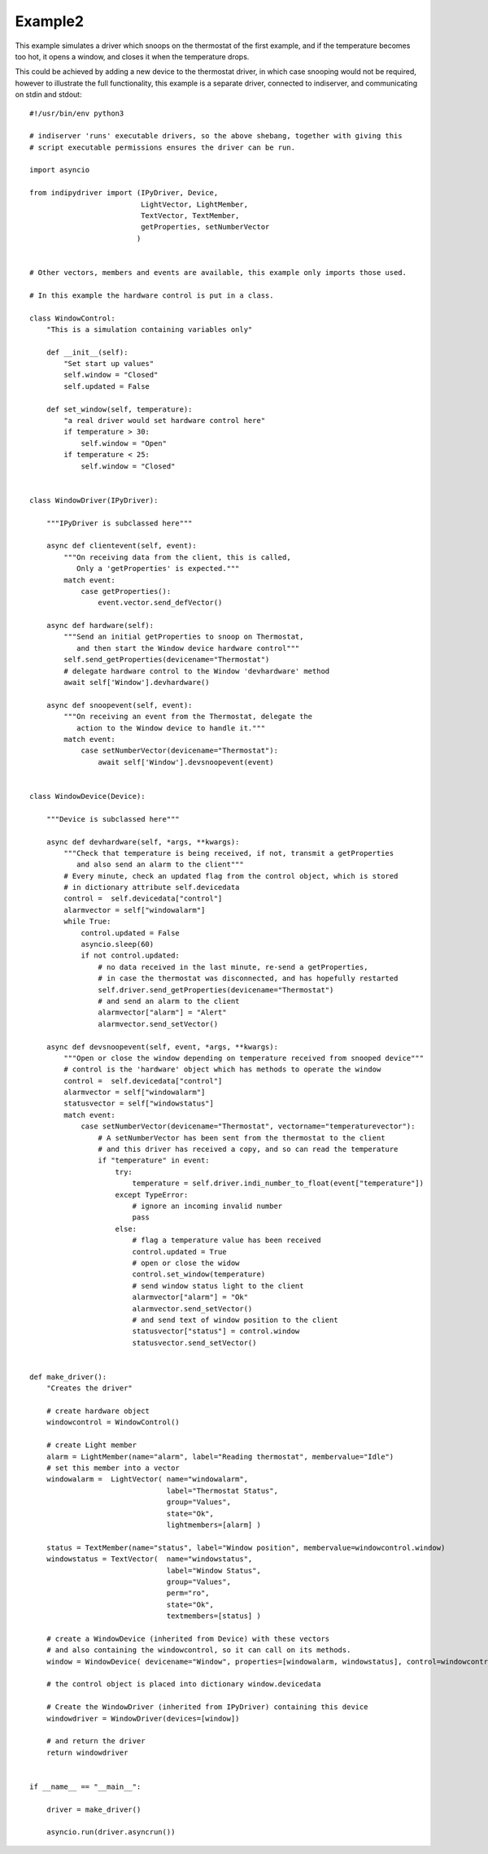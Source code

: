 Example2
========

This example simulates a driver which snoops on the thermostat of the first example, and if the temperature becomes too hot, it opens a window, and closes it when the temperature drops.

This could be achieved by adding a new device to the thermostat driver, in which case snooping would not be required, however to illustrate the full functionality, this example is a separate driver, connected to indiserver, and communicating on stdin and stdout::


    #!/usr/bin/env python3

    # indiserver 'runs' executable drivers, so the above shebang, together with giving this
    # script executable permissions ensures the driver can be run.

    import asyncio

    from indipydriver import (IPyDriver, Device,
                              LightVector, LightMember,
                              TextVector, TextMember,
                              getProperties, setNumberVector
                             )


    # Other vectors, members and events are available, this example only imports those used.

    # In this example the hardware control is put in a class.

    class WindowControl:
        "This is a simulation containing variables only"

        def __init__(self):
            "Set start up values"
            self.window = "Closed"
            self.updated = False

        def set_window(self, temperature):
            "a real driver would set hardware control here"
            if temperature > 30:
                self.window = "Open"
            if temperature < 25:
                self.window = "Closed"


    class WindowDriver(IPyDriver):

        """IPyDriver is subclassed here"""

        async def clientevent(self, event):
            """On receiving data from the client, this is called,
               Only a 'getProperties' is expected."""
            match event:
                case getProperties():
                    event.vector.send_defVector()

        async def hardware(self):
            """Send an initial getProperties to snoop on Thermostat,
               and then start the Window device hardware control"""
            self.send_getProperties(devicename="Thermostat")
            # delegate hardware control to the Window 'devhardware' method
            await self['Window'].devhardware()

        async def snoopevent(self, event):
            """On receiving an event from the Thermostat, delegate the
               action to the Window device to handle it."""
            match event:
                case setNumberVector(devicename="Thermostat"):
                    await self['Window'].devsnoopevent(event)


    class WindowDevice(Device):

        """Device is subclassed here"""

        async def devhardware(self, *args, **kwargs):
            """Check that temperature is being received, if not, transmit a getProperties
               and also send an alarm to the client"""
            # Every minute, check an updated flag from the control object, which is stored
            # in dictionary attribute self.devicedata
            control =  self.devicedata["control"]
            alarmvector = self["windowalarm"]
            while True:
                control.updated = False
                asyncio.sleep(60)
                if not control.updated:
                    # no data received in the last minute, re-send a getProperties,
                    # in case the thermostat was disconnected, and has hopefully restarted
                    self.driver.send_getProperties(devicename="Thermostat")
                    # and send an alarm to the client
                    alarmvector["alarm"] = "Alert"
                    alarmvector.send_setVector()

        async def devsnoopevent(self, event, *args, **kwargs):
            """Open or close the window depending on temperature received from snooped device"""
            # control is the 'hardware' object which has methods to operate the window
            control =  self.devicedata["control"]
            alarmvector = self["windowalarm"]
            statusvector = self["windowstatus"]
            match event:
                case setNumberVector(devicename="Thermostat", vectorname="temperaturevector"):
                    # A setNumberVector has been sent from the thermostat to the client
                    # and this driver has received a copy, and so can read the temperature
                    if "temperature" in event:
                        try:
                            temperature = self.driver.indi_number_to_float(event["temperature"])
                        except TypeError:
                            # ignore an incoming invalid number
                            pass
                        else:
                            # flag a temperature value has been received
                            control.updated = True
                            # open or close the widow
                            control.set_window(temperature)
                            # send window status light to the client
                            alarmvector["alarm"] = "Ok"
                            alarmvector.send_setVector()
                            # and send text of window position to the client
                            statusvector["status"] = control.window
                            statusvector.send_setVector()


    def make_driver():
        "Creates the driver"

        # create hardware object
        windowcontrol = WindowControl()

        # create Light member
        alarm = LightMember(name="alarm", label="Reading thermostat", membervalue="Idle")
        # set this member into a vector
        windowalarm =  LightVector( name="windowalarm",
                                    label="Thermostat Status",
                                    group="Values",
                                    state="Ok",
                                    lightmembers=[alarm] )

        status = TextMember(name="status", label="Window position", membervalue=windowcontrol.window)
        windowstatus = TextVector(  name="windowstatus",
                                    label="Window Status",
                                    group="Values",
                                    perm="ro",
                                    state="Ok",
                                    textmembers=[status] )

        # create a WindowDevice (inherited from Device) with these vectors
        # and also containing the windowcontrol, so it can call on its methods.
        window = WindowDevice( devicename="Window", properties=[windowalarm, windowstatus], control=windowcontrol)

        # the control object is placed into dictionary window.devicedata

        # Create the WindowDriver (inherited from IPyDriver) containing this device
        windowdriver = WindowDriver(devices=[window])

        # and return the driver
        return windowdriver


    if __name__ == "__main__":

        driver = make_driver()

        asyncio.run(driver.asyncrun())
